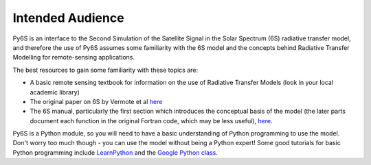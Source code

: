 Intended Audience
================================

Py6S is an interface to the Second Simulation of the Satellite Signal in the Solar Spectrum (6S) radiative transfer model, and therefore the use of Py6S assumes some familiarity with the 6S model and the concepts behind Radiative Transfer Modelling for remote-sensing applications.

The best resources to gain some familiarity with these topics are:

* A basic remote sensing textbook for information on the use of Radiative Transfer Models (look in your local academic library) 
* The original paper on 6S by Vermote et al `here <http://www2.geog.ucl.ac.uk/~mdisney/teaching/PPRS/papers/vermote_etal_IEEE_1997.pdf>`_
* The 6S manual, particularly the first section which introduces the conceptual basis of the model (the later parts document each function in the original Fortran code, which may be less useful), `here <http://6s.ltdri.org/6S_code2_thiner_stuff/6s_ltdri_org_manual.htm>`_.

Py6S is a Python module, so you will need to have a basic understanding of Python programming to use the model. Don't worry too much though - you can use the model without being a Python expert! Some good tutorials for basic Python programming include `LearnPython <http://www.learnpython.org/>`_ and the `Google Python class <https://developers.google.com/edu/python/>`_.